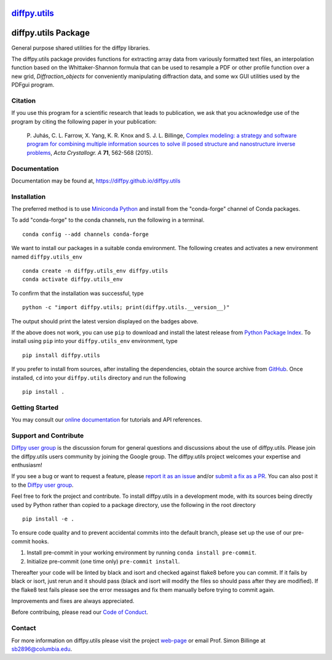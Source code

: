 |Icon| |title|_
===============

.. |title| replace:: diffpy.utils
.. _title: https://diffpy.github.io/diffpy.utils

.. |Icon| image:: https://avatars.githubusercontent.com/diffpy
        :target: https://diffpy.github.io/diffpy.utils
        :height: 100px

|PyPi| |Forge| |PythonVersion| |PR|

|CI| |Codecov| |Black| |Tracking|

.. |Black| image:: https://img.shields.io/badge/code_style-black-black
        :target: https://github.com/psf/black

.. |CI| image:: https://github.com/diffpy/diffpy.utils/actions/workflows/matrix-and-codecov-on-merge-to-main.yml/badge.svg
        :target: https://github.com/diffpy/diffpy.utils/actions/workflows/matrix-and-codecov-on-merge-to-main.yml

.. |Codecov| image:: https://codecov.io/gh/diffpy/diffpy.utils/branch/main/graph/badge.svg
        :target: https://codecov.io/gh/diffpy/diffpy.utils

.. |Forge| image:: https://img.shields.io/conda/vn/conda-forge/diffpy.utils
        :target: https://anaconda.org/conda-forge/diffpy.utils

.. |PR| image:: https://img.shields.io/badge/PR-Welcome-29ab47ff

.. |PyPi| image:: https://img.shields.io/pypi/v/diffpy.utils
        :target: https://pypi.org/project/diffpy.utils/

.. |PythonVersion| image:: https://img.shields.io/pypi/pyversions/diffpy.utils
        :target: https://pypi.org/project/diffpy.utils/

.. |Tracking| image:: https://img.shields.io/badge/issue_tracking-github-blue
        :target: https://github.com/diffpy/diffpy.utils/issues

diffpy.utils Package
========================================================================

General purpose shared utilities for the diffpy libraries.

The diffpy.utils package provides functions for extracting array data from
variously formatted text files, an interpolation function based on the
Whittaker-Shannon formula that can be used to resample a PDF or other profile
function over a new grid, `Diffraction_objects` for conveniently manipulating
diffraction data, and some wx GUI utilities used by the PDFgui
program.

Citation
--------

If you use this program for a scientific research that leads
to publication, we ask that you acknowledge use of the program
by citing the following paper in your publication:

   P. Juhás, C. L. Farrow, X. Yang, K. R. Knox and S. J. L. Billinge,
   `Complex modeling: a strategy and software program for combining
   multiple information sources to solve ill posed structure and
   nanostructure inverse problems
   <http://dx.doi.org/10.1107/S2053273315014473>`__,
   *Acta Crystallogr. A* **71**, 562-568 (2015).

Documentation
-------------

Documentation may be found at, https://diffpy.github.io/diffpy.utils

Installation
------------

The preferred method is to use `Miniconda Python
<https://docs.conda.io/projects/miniconda/en/latest/miniconda-install.html>`_
and install from the "conda-forge" channel of Conda packages.

To add "conda-forge" to the conda channels, run the following in a terminal. ::

        conda config --add channels conda-forge

We want to install our packages in a suitable conda environment.
The following creates and activates a new environment named ``diffpy.utils_env`` ::

        conda create -n diffpy.utils_env diffpy.utils
        conda activate diffpy.utils_env

To confirm that the installation was successful, type ::

        python -c "import diffpy.utils; print(diffpy.utils.__version__)"

The output should print the latest version displayed on the badges above.

If the above does not work, you can use ``pip`` to download and install the latest release from
`Python Package Index <https://pypi.python.org>`_.
To install using ``pip`` into your ``diffpy.utils_env`` environment, type ::

        pip install diffpy.utils

If you prefer to install from sources, after installing the dependencies, obtain the source archive from
`GitHub <https://github.com/diffpy/diffpy.utils/>`_. Once installed, ``cd`` into your ``diffpy.utils`` directory
and run the following ::

        pip install .

Getting Started
---------------

You may consult our `online documentation <https://diffpy.github.io/diffpy.utils>`_ for tutorials and API references.

Support and Contribute
----------------------

`Diffpy user group <https://groups.google.com/g/diffpy-users>`_ is the discussion forum for general questions and discussions about the use of diffpy.utils. Please join the diffpy.utils users community by joining the Google group. The diffpy.utils project welcomes your expertise and enthusiasm!

If you see a bug or want to request a feature, please `report it as an issue <https://github.com/diffpy/diffpy.utils/issues>`_ and/or `submit a fix as a PR <https://github.com/diffpy/diffpy.utils/pulls>`_. You can also post it to the `Diffpy user group <https://groups.google.com/g/diffpy-users>`_.

Feel free to fork the project and contribute. To install diffpy.utils
in a development mode, with its sources being directly used by Python
rather than copied to a package directory, use the following in the root
directory ::

        pip install -e .

To ensure code quality and to prevent accidental commits into the default branch, please set up the use of our pre-commit
hooks.

1. Install pre-commit in your working environment by running ``conda install pre-commit``.

2. Initialize pre-commit (one time only) ``pre-commit install``.

Thereafter your code will be linted by black and isort and checked against flake8 before you can commit.
If it fails by black or isort, just rerun and it should pass (black and isort will modify the files so should
pass after they are modified). If the flake8 test fails please see the error messages and fix them manually before
trying to commit again.

Improvements and fixes are always appreciated.

Before contribuing, please read our `Code of Conduct <https://github.com/diffpy/diffpy.utils/blob/main/CODE_OF_CONDUCT.rst>`_.

Contact
-------

For more information on diffpy.utils please visit the project `web-page <https://diffpy.github.io/>`_ or email Prof. Simon Billinge at sb2896@columbia.edu.
